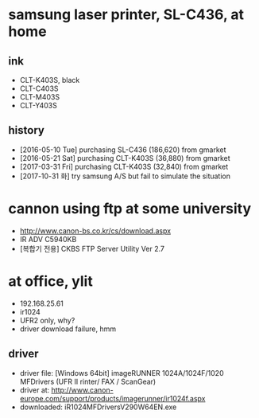 * samsung laser printer, SL-C436, at home

** ink

- CLT-K403S, black
- CLT-C403S
- CLT-M403S
- CLT-Y403S

** history

- [2016-05-10 Tue] purchasing SL-C436 (186,620) from gmarket
- [2016-05-21 Sat] purchasing CLT-K403S (36,880) from gmarket
- [2017-03-31 Fri] purchasing CLT-K403S (32,840) from gmarket
- [2017-10-31 화] try samsung A/S but fail to simulate the situation

* cannon using ftp at some university

- http://www.canon-bs.co.kr/cs/download.aspx
- IR ADV C5940KB
- [복합기 전용] CKBS FTP Server Utility Ver 2.7

* at office, ylit

- 192.168.25.61 
- ir1024 
- UFR2 only, why?
- driver download failure, hmm

** driver

- driver file: [Windows 64bit] imageRUNNER 1024A/1024F/1020 MFDrivers (UFR II rinter/ FAX / ScanGear)
- driver at: http://www.canon-europe.com/support/products/imagerunner/ir1024f.aspx
- downloaded: iR1024MFDriversV290W64EN.exe 

